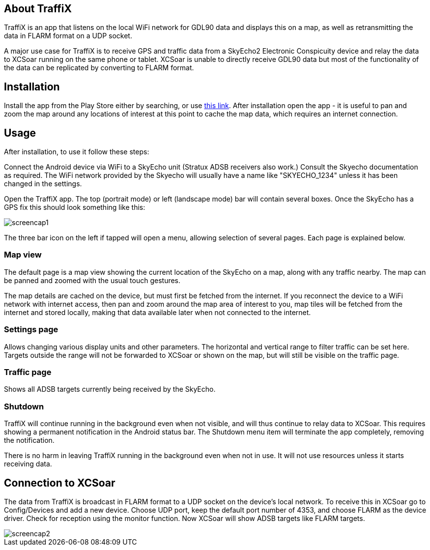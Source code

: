 == About TraffiX

TraffiX is an app that listens on the local WiFi network for GDL90 data and displays this on a map, as well as retransmitting the data in FLARM format on a UDP socket.

A major use case for TraffiX is to receive GPS and traffic data from a SkyEcho2 Electronic Conspicuity device and relay the data to XCSoar running on the same phone or tablet.
XCSoar is unable to directly receive GDL90 data but most of the functionality of the data can be replicated by converting to FLARM format.

== Installation
Install the app from the Play Store either by searching, or use https://play.google.com/store/apps/details?id=com.controlj.traffic[this link]. After installation open the app - it is useful to pan and zoom the map around any locations of interest at this point to cache
the map data, which requires an internet connection.

== Usage

After installation, to use it follow these steps:

Connect the Android device via WiFi to a SkyEcho unit (Stratux ADSB receivers also work.) Consult the Skyecho documentation as required. The WiFi network provided by the Skyecho will usually have a name like "SKYECHO_1234" unless it has been changed in the settings.

Open the TraffiX app. The top (portrait mode) or left (landscape mode) bar will contain several boxes. Once the SkyEcho has a GPS fix this should look something like this:

image::screencap1.jpg[]

The three bar icon on the left if tapped will open a menu, allowing selection of several pages.
Each page is explained below.

=== Map view
The default page is a map view showing the current location of the SkyEcho on a map,
along with any traffic nearby. The map can be panned and zoomed with the usual touch gestures.

The map details are cached on the device, but must first be fetched from the internet. If you
reconnect the device to a WiFi network with internet access, then pan and zoom around the map
area of interest to you, map tiles will be fetched from the internet and stored locally, making
that data available later when not connected to the internet.

=== Settings page
Allows changing various display units and other parameters. The horizontal and vertical range
to filter traffic can be set here. Targets outside the range will not be forwarded to XCSoar
or shown on the map, but
will still be visible on the traffic page.

=== Traffic page
Shows all ADSB targets currently being received by the SkyEcho.

=== Shutdown
TraffiX will continue running in the background even when not visible, and will thus continue
to relay data to XCSoar. This requires showing a permanent notification in the Android status
bar. The Shutdown menu item will terminate the app completely, removing the notification.

There is no harm in leaving TraffiX running in the background even when not in use. It will not
use resources unless it starts receiving data.

== Connection to XCSoar
The data from TraffiX is broadcast in FLARM format to a UDP socket on the device's local network. To receive this
in XCSoar go to Config/Devices and add a new device. Choose UDP port, keep the default port number
of 4353, and choose FLARM as the device driver. Check for reception using the monitor function.
Now XCSoar will show ADSB targets like FLARM targets.

image::screencap2.png[]
